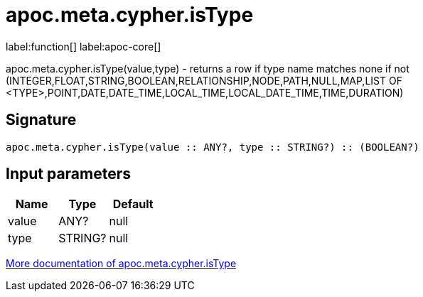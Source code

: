 ////
This file is generated by DocsTest, so don't change it!
////

= apoc.meta.cypher.isType
:description: This section contains reference documentation for the apoc.meta.cypher.isType function.

label:function[] label:apoc-core[]

[.emphasis]
apoc.meta.cypher.isType(value,type) - returns a row if type name matches none if not (INTEGER,FLOAT,STRING,BOOLEAN,RELATIONSHIP,NODE,PATH,NULL,MAP,LIST OF <TYPE>,POINT,DATE,DATE_TIME,LOCAL_TIME,LOCAL_DATE_TIME,TIME,DURATION)

== Signature

[source]
----
apoc.meta.cypher.isType(value :: ANY?, type :: STRING?) :: (BOOLEAN?)
----

== Input parameters
[.procedures, opts=header]
|===
| Name | Type | Default 
|value|ANY?|null
|type|STRING?|null
|===

xref::database-introspection/meta.adoc[More documentation of apoc.meta.cypher.isType,role=more information]

